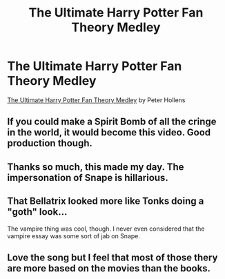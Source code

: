 #+TITLE: The Ultimate Harry Potter Fan Theory Medley

* The Ultimate Harry Potter Fan Theory Medley
:PROPERTIES:
:Author: ThePinguin123
:Score: 4
:DateUnix: 1522439425.0
:DateShort: 2018-Mar-31
:FlairText: Misc
:END:
[[https://www.youtube.com/watch?v=0-4KAF8uo_M][The Ultimate Harry Potter Fan Theory Medley]] by Peter Hollens


** If you could make a Spirit Bomb of all the cringe in the world, it would become this video. Good production though.
:PROPERTIES:
:Author: nauze18
:Score: 7
:DateUnix: 1522465175.0
:DateShort: 2018-Mar-31
:END:


** Thanks so much, this made my day. The impersonation of Snape is hillarious.
:PROPERTIES:
:Author: Mac_cy
:Score: 3
:DateUnix: 1522444908.0
:DateShort: 2018-Mar-31
:END:


** That Bellatrix looked more like Tonks doing a "goth" look...

The vampire thing was cool, though. I never even considered that the vampire essay was some sort of jab on Snape.
:PROPERTIES:
:Score: 3
:DateUnix: 1522500801.0
:DateShort: 2018-Mar-31
:END:


** Love the song but I feel that most of those thery are more based on the movies than the books.
:PROPERTIES:
:Author: Quoba
:Score: 6
:DateUnix: 1522456265.0
:DateShort: 2018-Mar-31
:END:
